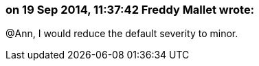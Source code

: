 === on 19 Sep 2014, 11:37:42 Freddy Mallet wrote:
@Ann, I would reduce the default severity to minor.

